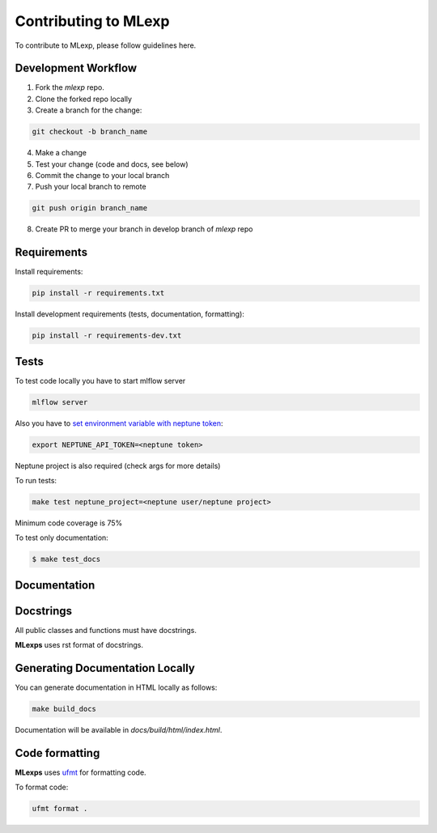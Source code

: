 Contributing to MLexp
=====================

To contribute to MLexp, please follow guidelines here.

Development Workflow
####################

1. Fork the `mlexp` repo. 
2. Clone the forked repo locally
3. Create a branch for the change:

.. code-block:: bash

    git checkout -b branch_name

4. Make a change
5. Test your change (code and docs, see below)
6. Commit the change to your local branch
7. Push your local branch to remote

.. code-block:: bash

    git push origin branch_name

8. Create PR to merge your branch in develop branch of `mlexp` repo


Requirements
############

Install requirements:

.. code-block:: bash

    pip install -r requirements.txt

Install development requirements (tests, documentation, formatting):

.. code-block:: bash

    pip install -r requirements-dev.txt

Tests
#####

To test code locally you have to start mlflow server

.. code-block:: bash

    mlflow server

Also you have to `set environment variable with neptune token <https://docs.neptune.ai/setup/setting_api_token/>`_:

.. code-block:: bash

    export NEPTUNE_API_TOKEN=<neptune token>

Neptune project is also required (check args for more details)

To run tests:

.. code-block:: bash

    make test neptune_project=<neptune user/neptune project>

Minimum code coverage is 75%

To test only documentation:

.. code-block:: bash

    $ make test_docs

Documentation
#############

Docstrings
##########

All public classes and functions must have docstrings.

**MLexps** uses rst format of docstrings.


Generating Documentation Locally
################################
You can generate documentation in HTML locally as follows:

.. code-block:: bash

    make build_docs

Documentation will be available in `docs/build/html/index.html`.

Code formatting
###############
**MLexps** uses `ufmt <https://pypi.org/project/ufmt/>`_ for formatting code.

To format code:

.. code-block:: bash

    ufmt format .
